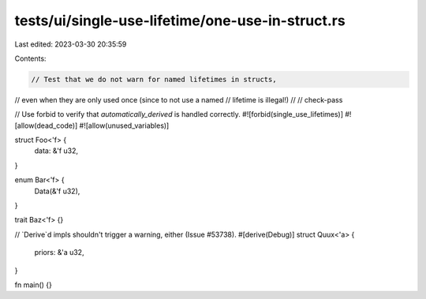 tests/ui/single-use-lifetime/one-use-in-struct.rs
=================================================

Last edited: 2023-03-30 20:35:59

Contents:

.. code-block:: rs

    // Test that we do not warn for named lifetimes in structs,
// even when they are only used once (since to not use a named
// lifetime is illegal!)
//
// check-pass

// Use forbid to verify that `automatically_derived` is handled correctly.
#![forbid(single_use_lifetimes)]
#![allow(dead_code)]
#![allow(unused_variables)]

struct Foo<'f> {
    data: &'f u32,
}

enum Bar<'f> {
    Data(&'f u32),
}

trait Baz<'f> {}

// `Derive`d impls shouldn't trigger a warning, either (Issue #53738).
#[derive(Debug)]
struct Quux<'a> {
    priors: &'a u32,
}

fn main() {}


